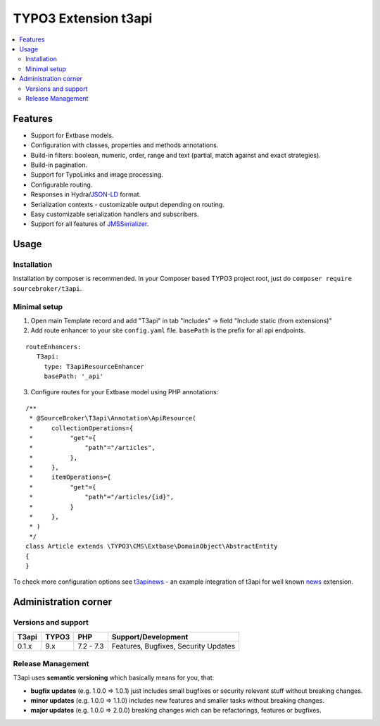 TYPO3 Extension t3api
=====================

    .. image:: https://styleci.io/repos/205416349/shield?branch=master
       :target: https://styleci.io/repos/205416349

    .. image:: https://scrutinizer-ci.com/g/sourcebroker/t3api/badges/quality-score.png?b=master
       :target: https://scrutinizer-ci.com/g/sourcebroker/t3api/?branch=master

    .. image:: https://travis-ci.org/sourcebroker/t3api.svg?branch=master
       :target: https://travis-ci.org/sourcebroker/t3api

    .. image:: https://poser.pugx.org/sourcebroker/t3api/license
       :target: https://packagist.org/packages/sourcebroker/t3api

.. contents:: :local:

Features
--------

- Support for Extbase models.
- Configuration with classes, properties and methods annotations.
- Build-in filters: boolean, numeric, order, range and text (partial, match against and exact strategies).
- Build-in pagination.
- Support for TypoLinks and image processing.
- Configurable routing.
- Responses in Hydra/`JSON-LD <https://json-ld.org/>`_ format.
- Serialization contexts - customizable output depending on routing.
- Easy customizable serialization handlers and subscribers.
- Support for all features of `JMSSerializer <https://jmsyst.com/libs/serializer>`_.

Usage
-----

Installation
++++++++++++

Installation by composer is recommended.
In your Composer based TYPO3 project root, just do ``composer require sourcebroker/t3api``.


Minimal setup
+++++++++++++

1. Open main Template record and add "T3api" in tab "Includes" -> field "Include static (from extensions)"

2. Add route enhancer to your site ``config.yaml`` file. ``basePath`` is the prefix for all api endpoints.

::

 routeEnhancers:
    T3api:
      type: T3apiResourceEnhancer
      basePath: '_api'


3. Configure routes for your Extbase model using PHP annotations:

::

  /**
   * @SourceBroker\T3api\Annotation\ApiResource(
   *     collectionOperations={
   *          "get"={
   *              "path"="/articles",
   *          },
   *     },
   *     itemOperations={
   *          "get"={
   *              "path"="/articles/{id}",
   *          }
   *     },
   * )
   */
  class Article extends \TYPO3\CMS\Extbase\DomainObject\AbstractEntity
  {
  }


To check more configuration options see `t3apinews <https://github.com/sourcebroker/t3apinews>`_ - an example integration of t3api for well known `news <https://github.com/georgringer/news>`_ extension.

Administration corner
---------------------

Versions and support
++++++++++++++++++++

+-------------+------------+-----------+-----------------------------------------+
| T3api       | TYPO3      | PHP       | Support/Development                     |
+=============+============+===========+=========================================+
| 0.1.x       | 9.x        | 7.2 - 7.3 | Features, Bugfixes, Security Updates    |
+-------------+------------+-----------+-----------------------------------------+

Release Management
++++++++++++++++++

T3api uses **semantic versioning** which basically means for you, that:

- **bugfix updates** (e.g. 1.0.0 => 1.0.1) just includes small bugfixes or security relevant stuff without breaking changes.
- **minor updates** (e.g. 1.0.0 => 1.1.0) includes new features and smaller tasks without breaking changes.
- **major updates** (e.g. 1.0.0 => 2.0.0) breaking changes wich can be refactorings, features or bugfixes.

